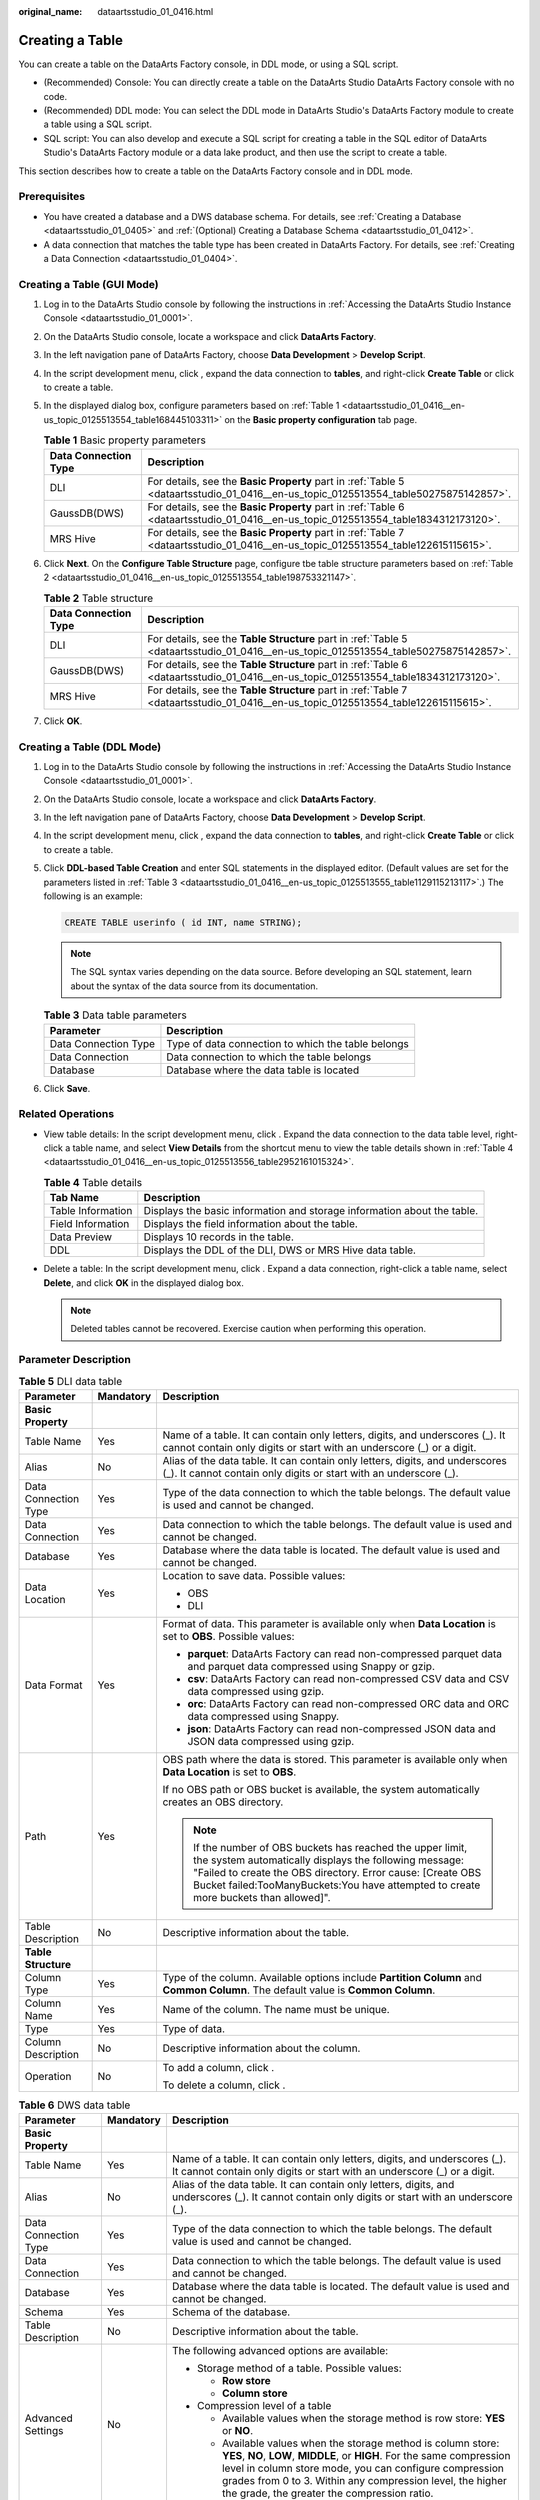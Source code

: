 :original_name: dataartsstudio_01_0416.html

.. _dataartsstudio_01_0416:

Creating a Table
================

You can create a table on the DataArts Factory console, in DDL mode, or using a SQL script.

-  (Recommended) Console: You can directly create a table on the DataArts Studio DataArts Factory console with no code.
-  (Recommended) DDL mode: You can select the DDL mode in DataArts Studio's DataArts Factory module to create a table using a SQL script.
-  SQL script: You can also develop and execute a SQL script for creating a table in the SQL editor of DataArts Studio's DataArts Factory module or a data lake product, and then use the script to create a table.

This section describes how to create a table on the DataArts Factory console and in DDL mode.

Prerequisites
-------------

-  You have created a database and a DWS database schema. For details, see :ref:`Creating a Database <dataartsstudio_01_0405>` and :ref:`(Optional) Creating a Database Schema <dataartsstudio_01_0412>`.
-  A data connection that matches the table type has been created in DataArts Factory. For details, see :ref:`Creating a Data Connection <dataartsstudio_01_0404>`.

Creating a Table (GUI Mode)
---------------------------

#. Log in to the DataArts Studio console by following the instructions in :ref:`Accessing the DataArts Studio Instance Console <dataartsstudio_01_0001>`.

#. On the DataArts Studio console, locate a workspace and click **DataArts Factory**.

#. In the left navigation pane of DataArts Factory, choose **Data Development** > **Develop Script**.

#. In the script development menu, click |image1|, expand the data connection to **tables**, and right-click **Create Table** or click |image2| to create a table.

#. In the displayed dialog box, configure parameters based on :ref:`Table 1 <dataartsstudio_01_0416__en-us_topic_0125513554_table168445103311>` on the **Basic property configuration** tab page.

   .. _dataartsstudio_01_0416__en-us_topic_0125513554_table168445103311:

   .. table:: **Table 1** Basic property parameters

      +----------------------+--------------------------------------------------------------------------------------------------------------------------------------+
      | Data Connection Type | Description                                                                                                                          |
      +======================+======================================================================================================================================+
      | DLI                  | For details, see the **Basic Property** part in :ref:`Table 5 <dataartsstudio_01_0416__en-us_topic_0125513554_table50275875142857>`. |
      +----------------------+--------------------------------------------------------------------------------------------------------------------------------------+
      | GaussDB(DWS)         | For details, see the **Basic Property** part in :ref:`Table 6 <dataartsstudio_01_0416__en-us_topic_0125513554_table1834312173120>`.  |
      +----------------------+--------------------------------------------------------------------------------------------------------------------------------------+
      | MRS Hive             | For details, see the **Basic Property** part in :ref:`Table 7 <dataartsstudio_01_0416__en-us_topic_0125513554_table122615115615>`.   |
      +----------------------+--------------------------------------------------------------------------------------------------------------------------------------+

#. Click **Next**. On the **Configure Table Structure** page, configure tbe table structure parameters based on :ref:`Table 2 <dataartsstudio_01_0416__en-us_topic_0125513554_table198753321147>`.

   .. _dataartsstudio_01_0416__en-us_topic_0125513554_table198753321147:

   .. table:: **Table 2** Table structure

      +----------------------+---------------------------------------------------------------------------------------------------------------------------------------+
      | Data Connection Type | Description                                                                                                                           |
      +======================+=======================================================================================================================================+
      | DLI                  | For details, see the **Table Structure** part in :ref:`Table 5 <dataartsstudio_01_0416__en-us_topic_0125513554_table50275875142857>`. |
      +----------------------+---------------------------------------------------------------------------------------------------------------------------------------+
      | GaussDB(DWS)         | For details, see the **Table Structure** part in :ref:`Table 6 <dataartsstudio_01_0416__en-us_topic_0125513554_table1834312173120>`.  |
      +----------------------+---------------------------------------------------------------------------------------------------------------------------------------+
      | MRS Hive             | For details, see the **Table Structure** part in :ref:`Table 7 <dataartsstudio_01_0416__en-us_topic_0125513554_table122615115615>`.   |
      +----------------------+---------------------------------------------------------------------------------------------------------------------------------------+

#. Click **OK**.

Creating a Table (DDL Mode)
---------------------------

#. Log in to the DataArts Studio console by following the instructions in :ref:`Accessing the DataArts Studio Instance Console <dataartsstudio_01_0001>`.

#. On the DataArts Studio console, locate a workspace and click **DataArts Factory**.

#. In the left navigation pane of DataArts Factory, choose **Data Development** > **Develop Script**.

#. In the script development menu, click |image3|, expand the data connection to **tables**, and right-click **Create Table** or click |image4| to create a table.

#. Click **DDL-based Table Creation** and enter SQL statements in the displayed editor. (Default values are set for the parameters listed in :ref:`Table 3 <dataartsstudio_01_0416__en-us_topic_0125513555_table1129115213117>`.) The following is an example:

   .. code-block::

      CREATE TABLE userinfo ( id INT, name STRING);

   .. note::

      The SQL syntax varies depending on the data source. Before developing an SQL statement, learn about the syntax of the data source from its documentation.

   .. _dataartsstudio_01_0416__en-us_topic_0125513555_table1129115213117:

   .. table:: **Table 3** Data table parameters

      ==================== ==================================================
      Parameter            Description
      ==================== ==================================================
      Data Connection Type Type of data connection to which the table belongs
      Data Connection      Data connection to which the table belongs
      Database             Database where the data table is located
      ==================== ==================================================

#. Click **Save**.

Related Operations
------------------

-  View table details: In the script development menu, click |image5|. Expand the data connection to the data table level, right-click a table name, and select **View Details** from the shortcut menu to view the table details shown in :ref:`Table 4 <dataartsstudio_01_0416__en-us_topic_0125513556_table2952161015324>`.

   .. _dataartsstudio_01_0416__en-us_topic_0125513556_table2952161015324:

   .. table:: **Table 4** Table details

      +-------------------+-------------------------------------------------------------------------+
      | Tab Name          | Description                                                             |
      +===================+=========================================================================+
      | Table Information | Displays the basic information and storage information about the table. |
      +-------------------+-------------------------------------------------------------------------+
      | Field Information | Displays the field information about the table.                         |
      +-------------------+-------------------------------------------------------------------------+
      | Data Preview      | Displays 10 records in the table.                                       |
      +-------------------+-------------------------------------------------------------------------+
      | DDL               | Displays the DDL of the DLI, DWS or MRS Hive data table.                |
      +-------------------+-------------------------------------------------------------------------+

-  Delete a table: In the script development menu, click |image6|. Expand a data connection, right-click a table name, select **Delete**, and click **OK** in the displayed dialog box.

   .. note::

      Deleted tables cannot be recovered. Exercise caution when performing this operation.

Parameter Description
---------------------

.. _dataartsstudio_01_0416__en-us_topic_0125513554_table50275875142857:

.. table:: **Table 5** DLI data table

   +-----------------------+-----------------------+----------------------------------------------------------------------------------------------------------------------------------------------------------------------------------------------------------------------------------------------------------------------------+
   | Parameter             | Mandatory             | Description                                                                                                                                                                                                                                                                |
   +=======================+=======================+============================================================================================================================================================================================================================================================================+
   | **Basic Property**    |                       |                                                                                                                                                                                                                                                                            |
   +-----------------------+-----------------------+----------------------------------------------------------------------------------------------------------------------------------------------------------------------------------------------------------------------------------------------------------------------------+
   | Table Name            | Yes                   | Name of a table. It can contain only letters, digits, and underscores (_). It cannot contain only digits or start with an underscore (_) or a digit.                                                                                                                       |
   +-----------------------+-----------------------+----------------------------------------------------------------------------------------------------------------------------------------------------------------------------------------------------------------------------------------------------------------------------+
   | Alias                 | No                    | Alias of the data table. It can contain only letters, digits, and underscores (_). It cannot contain only digits or start with an underscore (_).                                                                                                                          |
   +-----------------------+-----------------------+----------------------------------------------------------------------------------------------------------------------------------------------------------------------------------------------------------------------------------------------------------------------------+
   | Data Connection Type  | Yes                   | Type of the data connection to which the table belongs. The default value is used and cannot be changed.                                                                                                                                                                   |
   +-----------------------+-----------------------+----------------------------------------------------------------------------------------------------------------------------------------------------------------------------------------------------------------------------------------------------------------------------+
   | Data Connection       | Yes                   | Data connection to which the table belongs. The default value is used and cannot be changed.                                                                                                                                                                               |
   +-----------------------+-----------------------+----------------------------------------------------------------------------------------------------------------------------------------------------------------------------------------------------------------------------------------------------------------------------+
   | Database              | Yes                   | Database where the data table is located. The default value is used and cannot be changed.                                                                                                                                                                                 |
   +-----------------------+-----------------------+----------------------------------------------------------------------------------------------------------------------------------------------------------------------------------------------------------------------------------------------------------------------------+
   | Data Location         | Yes                   | Location to save data. Possible values:                                                                                                                                                                                                                                    |
   |                       |                       |                                                                                                                                                                                                                                                                            |
   |                       |                       | -  OBS                                                                                                                                                                                                                                                                     |
   |                       |                       | -  DLI                                                                                                                                                                                                                                                                     |
   +-----------------------+-----------------------+----------------------------------------------------------------------------------------------------------------------------------------------------------------------------------------------------------------------------------------------------------------------------+
   | Data Format           | Yes                   | Format of data. This parameter is available only when **Data Location** is set to **OBS**. Possible values:                                                                                                                                                                |
   |                       |                       |                                                                                                                                                                                                                                                                            |
   |                       |                       | -  **parquet**: DataArts Factory can read non-compressed parquet data and parquet data compressed using Snappy or gzip.                                                                                                                                                    |
   |                       |                       | -  **csv**: DataArts Factory can read non-compressed CSV data and CSV data compressed using gzip.                                                                                                                                                                          |
   |                       |                       | -  **orc**: DataArts Factory can read non-compressed ORC data and ORC data compressed using Snappy.                                                                                                                                                                        |
   |                       |                       | -  **json**: DataArts Factory can read non-compressed JSON data and JSON data compressed using gzip.                                                                                                                                                                       |
   +-----------------------+-----------------------+----------------------------------------------------------------------------------------------------------------------------------------------------------------------------------------------------------------------------------------------------------------------------+
   | Path                  | Yes                   | OBS path where the data is stored. This parameter is available only when **Data Location** is set to **OBS**.                                                                                                                                                              |
   |                       |                       |                                                                                                                                                                                                                                                                            |
   |                       |                       | If no OBS path or OBS bucket is available, the system automatically creates an OBS directory.                                                                                                                                                                              |
   |                       |                       |                                                                                                                                                                                                                                                                            |
   |                       |                       | .. note::                                                                                                                                                                                                                                                                  |
   |                       |                       |                                                                                                                                                                                                                                                                            |
   |                       |                       |    If the number of OBS buckets has reached the upper limit, the system automatically displays the following message: "Failed to create the OBS directory. Error cause: [Create OBS Bucket failed:TooManyBuckets:You have attempted to create more buckets than allowed]". |
   +-----------------------+-----------------------+----------------------------------------------------------------------------------------------------------------------------------------------------------------------------------------------------------------------------------------------------------------------------+
   | Table Description     | No                    | Descriptive information about the table.                                                                                                                                                                                                                                   |
   +-----------------------+-----------------------+----------------------------------------------------------------------------------------------------------------------------------------------------------------------------------------------------------------------------------------------------------------------------+
   | **Table Structure**   |                       |                                                                                                                                                                                                                                                                            |
   +-----------------------+-----------------------+----------------------------------------------------------------------------------------------------------------------------------------------------------------------------------------------------------------------------------------------------------------------------+
   | Column Type           | Yes                   | Type of the column. Available options include **Partition Column** and **Common Column**. The default value is **Common Column**.                                                                                                                                          |
   +-----------------------+-----------------------+----------------------------------------------------------------------------------------------------------------------------------------------------------------------------------------------------------------------------------------------------------------------------+
   | Column Name           | Yes                   | Name of the column. The name must be unique.                                                                                                                                                                                                                               |
   +-----------------------+-----------------------+----------------------------------------------------------------------------------------------------------------------------------------------------------------------------------------------------------------------------------------------------------------------------+
   | Type                  | Yes                   | Type of data.                                                                                                                                                                                                                                                              |
   +-----------------------+-----------------------+----------------------------------------------------------------------------------------------------------------------------------------------------------------------------------------------------------------------------------------------------------------------------+
   | Column Description    | No                    | Descriptive information about the column.                                                                                                                                                                                                                                  |
   +-----------------------+-----------------------+----------------------------------------------------------------------------------------------------------------------------------------------------------------------------------------------------------------------------------------------------------------------------+
   | Operation             | No                    | To add a column, click |image7|.                                                                                                                                                                                                                                           |
   |                       |                       |                                                                                                                                                                                                                                                                            |
   |                       |                       | To delete a column, click |image8|.                                                                                                                                                                                                                                        |
   +-----------------------+-----------------------+----------------------------------------------------------------------------------------------------------------------------------------------------------------------------------------------------------------------------------------------------------------------------+

.. _dataartsstudio_01_0416__en-us_topic_0125513554_table1834312173120:

.. table:: **Table 6** DWS data table

   +-----------------------+-----------------------+------------------------------------------------------------------------------------------------------------------------------------------------------------------------------------------------------------------------------------------------------------------------------------------------------------------+
   | Parameter             | Mandatory             | Description                                                                                                                                                                                                                                                                                                      |
   +=======================+=======================+==================================================================================================================================================================================================================================================================================================================+
   | **Basic Property**    |                       |                                                                                                                                                                                                                                                                                                                  |
   +-----------------------+-----------------------+------------------------------------------------------------------------------------------------------------------------------------------------------------------------------------------------------------------------------------------------------------------------------------------------------------------+
   | Table Name            | Yes                   | Name of a table. It can contain only letters, digits, and underscores (_). It cannot contain only digits or start with an underscore (_) or a digit.                                                                                                                                                             |
   +-----------------------+-----------------------+------------------------------------------------------------------------------------------------------------------------------------------------------------------------------------------------------------------------------------------------------------------------------------------------------------------+
   | Alias                 | No                    | Alias of the data table. It can contain only letters, digits, and underscores (_). It cannot contain only digits or start with an underscore (_).                                                                                                                                                                |
   +-----------------------+-----------------------+------------------------------------------------------------------------------------------------------------------------------------------------------------------------------------------------------------------------------------------------------------------------------------------------------------------+
   | Data Connection Type  | Yes                   | Type of the data connection to which the table belongs. The default value is used and cannot be changed.                                                                                                                                                                                                         |
   +-----------------------+-----------------------+------------------------------------------------------------------------------------------------------------------------------------------------------------------------------------------------------------------------------------------------------------------------------------------------------------------+
   | Data Connection       | Yes                   | Data connection to which the table belongs. The default value is used and cannot be changed.                                                                                                                                                                                                                     |
   +-----------------------+-----------------------+------------------------------------------------------------------------------------------------------------------------------------------------------------------------------------------------------------------------------------------------------------------------------------------------------------------+
   | Database              | Yes                   | Database where the data table is located. The default value is used and cannot be changed.                                                                                                                                                                                                                       |
   +-----------------------+-----------------------+------------------------------------------------------------------------------------------------------------------------------------------------------------------------------------------------------------------------------------------------------------------------------------------------------------------+
   | Schema                | Yes                   | Schema of the database.                                                                                                                                                                                                                                                                                          |
   +-----------------------+-----------------------+------------------------------------------------------------------------------------------------------------------------------------------------------------------------------------------------------------------------------------------------------------------------------------------------------------------+
   | Table Description     | No                    | Descriptive information about the table.                                                                                                                                                                                                                                                                         |
   +-----------------------+-----------------------+------------------------------------------------------------------------------------------------------------------------------------------------------------------------------------------------------------------------------------------------------------------------------------------------------------------+
   | Advanced Settings     | No                    | The following advanced options are available:                                                                                                                                                                                                                                                                    |
   |                       |                       |                                                                                                                                                                                                                                                                                                                  |
   |                       |                       | -  Storage method of a table. Possible values:                                                                                                                                                                                                                                                                   |
   |                       |                       |                                                                                                                                                                                                                                                                                                                  |
   |                       |                       |    -  **Row store**                                                                                                                                                                                                                                                                                              |
   |                       |                       |    -  **Column store**                                                                                                                                                                                                                                                                                           |
   |                       |                       |                                                                                                                                                                                                                                                                                                                  |
   |                       |                       | -  Compression level of a table                                                                                                                                                                                                                                                                                  |
   |                       |                       |                                                                                                                                                                                                                                                                                                                  |
   |                       |                       |    -  Available values when the storage method is row store: **YES** or **NO**.                                                                                                                                                                                                                                  |
   |                       |                       |    -  Available values when the storage method is column store: **YES**, **NO**, **LOW**, **MIDDLE**, or **HIGH**. For the same compression level in column store mode, you can configure compression grades from 0 to 3. Within any compression level, the higher the grade, the greater the compression ratio. |
   +-----------------------+-----------------------+------------------------------------------------------------------------------------------------------------------------------------------------------------------------------------------------------------------------------------------------------------------------------------------------------------------+
   | **Table Structure**   |                       |                                                                                                                                                                                                                                                                                                                  |
   +-----------------------+-----------------------+------------------------------------------------------------------------------------------------------------------------------------------------------------------------------------------------------------------------------------------------------------------------------------------------------------------+
   | Column Name           | Yes                   | Name of the column. The name must be unique.                                                                                                                                                                                                                                                                     |
   +-----------------------+-----------------------+------------------------------------------------------------------------------------------------------------------------------------------------------------------------------------------------------------------------------------------------------------------------------------------------------------------+
   | Data Classification   | Yes                   | Classification of data. Possible values:                                                                                                                                                                                                                                                                         |
   |                       |                       |                                                                                                                                                                                                                                                                                                                  |
   |                       |                       | -  **Value**                                                                                                                                                                                                                                                                                                     |
   |                       |                       | -  **Currency**                                                                                                                                                                                                                                                                                                  |
   |                       |                       | -  **Boolean**                                                                                                                                                                                                                                                                                                   |
   |                       |                       | -  **Binary**                                                                                                                                                                                                                                                                                                    |
   |                       |                       | -  **Character**                                                                                                                                                                                                                                                                                                 |
   |                       |                       | -  **Time**                                                                                                                                                                                                                                                                                                      |
   |                       |                       | -  **Geometric**                                                                                                                                                                                                                                                                                                 |
   |                       |                       | -  **Network address**                                                                                                                                                                                                                                                                                           |
   |                       |                       | -  **Bit string**                                                                                                                                                                                                                                                                                                |
   |                       |                       | -  **Text search**                                                                                                                                                                                                                                                                                               |
   |                       |                       | -  **UUID**                                                                                                                                                                                                                                                                                                      |
   |                       |                       | -  **JSON**                                                                                                                                                                                                                                                                                                      |
   |                       |                       | -  **OID**                                                                                                                                                                                                                                                                                                       |
   +-----------------------+-----------------------+------------------------------------------------------------------------------------------------------------------------------------------------------------------------------------------------------------------------------------------------------------------------------------------------------------------+
   | Data Type             | Yes                   | Type of data.                                                                                                                                                                                                                                                                                                    |
   +-----------------------+-----------------------+------------------------------------------------------------------------------------------------------------------------------------------------------------------------------------------------------------------------------------------------------------------------------------------------------------------+
   | Column Description    | No                    | Descriptive information about the column.                                                                                                                                                                                                                                                                        |
   +-----------------------+-----------------------+------------------------------------------------------------------------------------------------------------------------------------------------------------------------------------------------------------------------------------------------------------------------------------------------------------------+
   | Create ES Index       | No                    | If you click the check box, an ES index needs to be created. When creating the ES index, select the created CSS cluster from the **CloudSearch Cluster Name** drop-down list. For details about how to create a CSS cluster, see *Cloud Search Service User Guide*.                                              |
   +-----------------------+-----------------------+------------------------------------------------------------------------------------------------------------------------------------------------------------------------------------------------------------------------------------------------------------------------------------------------------------------+
   | Index Data Type       | No                    | Data type of the ES index. The options are as follows:                                                                                                                                                                                                                                                           |
   |                       |                       |                                                                                                                                                                                                                                                                                                                  |
   |                       |                       | -  text                                                                                                                                                                                                                                                                                                          |
   |                       |                       | -  keyword                                                                                                                                                                                                                                                                                                       |
   |                       |                       | -  date                                                                                                                                                                                                                                                                                                          |
   |                       |                       | -  long                                                                                                                                                                                                                                                                                                          |
   |                       |                       | -  integer                                                                                                                                                                                                                                                                                                       |
   |                       |                       | -  short                                                                                                                                                                                                                                                                                                         |
   |                       |                       | -  byte                                                                                                                                                                                                                                                                                                          |
   |                       |                       | -  double                                                                                                                                                                                                                                                                                                        |
   |                       |                       | -  boolean                                                                                                                                                                                                                                                                                                       |
   |                       |                       | -  binary                                                                                                                                                                                                                                                                                                        |
   +-----------------------+-----------------------+------------------------------------------------------------------------------------------------------------------------------------------------------------------------------------------------------------------------------------------------------------------------------------------------------------------+
   | Operation             | No                    | To add a column, click |image9|.                                                                                                                                                                                                                                                                                 |
   |                       |                       |                                                                                                                                                                                                                                                                                                                  |
   |                       |                       | To delete a column, click |image10|.                                                                                                                                                                                                                                                                             |
   +-----------------------+-----------------------+------------------------------------------------------------------------------------------------------------------------------------------------------------------------------------------------------------------------------------------------------------------------------------------------------------------+

.. _dataartsstudio_01_0416__en-us_topic_0125513554_table122615115615:

.. table:: **Table 7** MRS Hive data table

   +-----------------------+-----------------------+------------------------------------------------------------------------------------------------------------------------------------------------------+
   | Parameter             | Mandatory             | Description                                                                                                                                          |
   +=======================+=======================+======================================================================================================================================================+
   | **Basic Property**    |                       |                                                                                                                                                      |
   +-----------------------+-----------------------+------------------------------------------------------------------------------------------------------------------------------------------------------+
   | Table Name            | Yes                   | Name of a table. It can contain only letters, digits, and underscores (_). It cannot contain only digits or start with an underscore (_) or a digit. |
   +-----------------------+-----------------------+------------------------------------------------------------------------------------------------------------------------------------------------------+
   | Alias                 | No                    | Alias of the data table. It can contain only letters, digits, and underscores (_). It cannot contain only digits or start with an underscore (_).    |
   +-----------------------+-----------------------+------------------------------------------------------------------------------------------------------------------------------------------------------+
   | Data Connection Type  | Yes                   | Type of the data connection to which the table belongs. The default value is used and cannot be changed.                                             |
   +-----------------------+-----------------------+------------------------------------------------------------------------------------------------------------------------------------------------------+
   | Data Connection       | Yes                   | Data connection to which the table belongs. The default value is used and cannot be changed.                                                         |
   +-----------------------+-----------------------+------------------------------------------------------------------------------------------------------------------------------------------------------+
   | Database              | Yes                   | Database to which the table belongs. The default value is used and cannot be changed.                                                                |
   +-----------------------+-----------------------+------------------------------------------------------------------------------------------------------------------------------------------------------+
   | Table Description     | No                    | Descriptive information about the table.                                                                                                             |
   +-----------------------+-----------------------+------------------------------------------------------------------------------------------------------------------------------------------------------+
   | **Table Structure**   |                       |                                                                                                                                                      |
   +-----------------------+-----------------------+------------------------------------------------------------------------------------------------------------------------------------------------------+
   | Column Name           | Yes                   | Name of the column. The name must be unique.                                                                                                         |
   +-----------------------+-----------------------+------------------------------------------------------------------------------------------------------------------------------------------------------+
   | Data Classification   | Yes                   | Classification of data. Possible values:                                                                                                             |
   |                       |                       |                                                                                                                                                      |
   |                       |                       | -  Original type                                                                                                                                     |
   |                       |                       | -  ARRAY                                                                                                                                             |
   |                       |                       | -  MAP                                                                                                                                               |
   |                       |                       | -  STRUCT                                                                                                                                            |
   |                       |                       | -  UNION                                                                                                                                             |
   +-----------------------+-----------------------+------------------------------------------------------------------------------------------------------------------------------------------------------+
   | Data Type             | Yes                   | Type of data. See `LanguageManual DDL <https://cwiki.apache.org/confluence/display/Hive/LanguageManual+DDL#LanguageManualDDL-PartitionedTables>`__.  |
   +-----------------------+-----------------------+------------------------------------------------------------------------------------------------------------------------------------------------------+
   | Column Description    | No                    | Descriptive information about the column.                                                                                                            |
   +-----------------------+-----------------------+------------------------------------------------------------------------------------------------------------------------------------------------------+
   | Operation             | No                    | To add a column, click |image11|.                                                                                                                    |
   |                       |                       |                                                                                                                                                      |
   |                       |                       | To delete a column, click |image12|.                                                                                                                 |
   +-----------------------+-----------------------+------------------------------------------------------------------------------------------------------------------------------------------------------+

.. |image1| image:: /_static/images/en-us_image_0000002234080764.png
.. |image2| image:: /_static/images/en-us_image_0000002234240616.png
.. |image3| image:: /_static/images/en-us_image_0000002269119985.png
.. |image4| image:: /_static/images/en-us_image_0000002269200033.png
.. |image5| image:: /_static/images/en-us_image_0000002269119953.png
.. |image6| image:: /_static/images/en-us_image_0000002234080788.png
.. |image7| image:: /_static/images/en-us_image_0000002234240612.png
.. |image8| image:: /_static/images/en-us_image_0000002234240632.png
.. |image9| image:: /_static/images/en-us_image_0000002234240612.png
.. |image10| image:: /_static/images/en-us_image_0000002234080752.png
.. |image11| image:: /_static/images/en-us_image_0000002234240612.png
.. |image12| image:: /_static/images/en-us_image_0000002269119961.png
